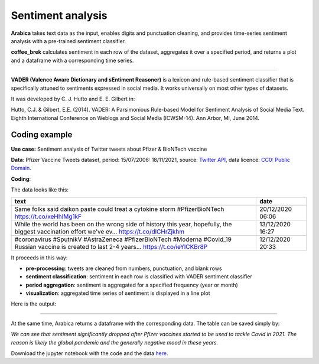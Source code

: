 Sentiment analysis
=====

**Arabica** takes text data as the input, enables digits and punctuation cleaning, and provides time-series sentiment analysis with a pre-trained sentiment classifier.

**coffee_brek** calculates sentiment in each row of the dataset, aggregates it over a specified period, and returns a
plot and a dataframe with a corresponding time series.

------

**VADER (Valence Aware Dictionary and sEntiment Reasoner)** is a lexicon and rule-based sentiment classifier that is specifically attuned to sentiments expressed in social media.
It works universally on most other types of datasets.

It was developed by C. J. Hutto and E. E. Gilbert in:

Hutto, C.J. & Gilbert, E.E. (2014). VADER: A Parsimonious Rule-based Model for Sentiment Analysis of Social Media Text. Eighth International Conference on Weblogs and Social Media (ICWSM-14). Ann Arbor, MI, June 2014.


Coding example
^^^^^^

**Use case:** Sentiment analysis of Twitter tweets about Pfizer & BioNTech vaccine

**Data**: Pfizer Vaccine Tweets dataset, period: 15/07/2006: 18/11/2021, source: `Twitter API <https://www.kaggle.com/datasets/gpreda/pfizer-vaccine-tweets>`_,
data licence: `CC0: Public Domain <https://creativecommons.org/publicdomain/zero/1.0/>`_.

**Coding**:

.. code-block:: python
   :linenos:

   import pandas as pd
   from arabica import coffee_break

.. code-block:: python
   :linenos:

    data = pd.read_csv('vaccination_tweets.csv',encoding='utf8')

The data looks like this:

.. csv-table::
   :header: "text", "date"
   :widths: 83, 17
   :align: left

   "Same folks said daikon paste could treat a cytokine storm #PfizerBioNTech https://t.co/xeHhIMg1kF", "20/12/2020 06:06"
   "While the world has been on the wrong side of history this year, hopefully, the biggest vaccination effort we've ev… https://t.co/dlCHrZjkhm", "13/12/2020 16:27"
   "#coronavirus #SputnikV #AstraZeneca #PfizerBioNTech #Moderna #Covid_19 Russian vaccine is created to last 2-4 years… https://t.co/ieYlCKBr8P", "12/12/2020 20:33"


.. code-block:: python
   :linenos:

   coffee_break(text = data['text'],
                time = data['date'],
                date_format = 'eur',  # Read dates in European format
                preprocess = True,    # Clean data - digits and punctuation
                n_breaks = None,      # No structural break analysis
                time_freq = 'Y')      # Yearly aggregation



It proceeds in this way:

* **pre-processing**: tweets are cleaned from numbers, punctuation, and blank rows
* **sentiment classification**: sentiment in each row is classified with VADER sentiment classifier
* **period aggregation**: sentiment is aggregated for a specified frequency (year or month)
* **visualization**: aggregated time series of sentiment is displayed in a line plot

Here is the output:


.. image:: sentiment.png
   :height: 500 px
   :width: 800 px
   :alt: alternate text
   :align: left

-----

At the same time, Arabica returns a dataframe with the corresponding data. The table can be saved simply by:

.. code-block:: python
   :linenos:

   # generate a dataframe
   df = coffee_break(text = data['text'],
                     time = data['date'],
                     date_format = 'eur',
                     preprocess = True,
                     n_breaks = None,
                     time_freq = 'Y')

   # save is as a csv
   df.to_csv('sentiment_data.csv')


*We can see that sentiment significantly dropped after Pfizer vaccines* 
*started to be used to tackle Covid in 2021. The reason is likely* 
*the global pandemic and the generally negative mood in these years.*

Download the jupyter notebook with the code and the data `here <https://github.com/PetrKorab/Arabica/blob/main/docs/examples/coffee_break_examples.ipynb>`_.
